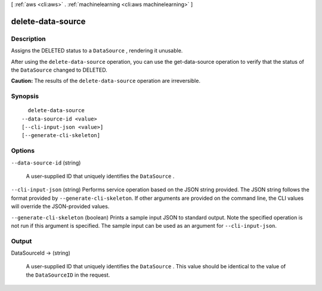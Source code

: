 [ :ref:`aws <cli:aws>` . :ref:`machinelearning <cli:aws machinelearning>` ]

.. _cli:aws machinelearning delete-data-source:


******************
delete-data-source
******************



===========
Description
===========



Assigns the DELETED status to a ``DataSource`` , rendering it unusable.

 

After using the ``delete-data-source`` operation, you can use the  get-data-source operation to verify that the status of the ``DataSource`` changed to DELETED.

 

**Caution:** The results of the ``delete-data-source`` operation are irreversible.



========
Synopsis
========

::

    delete-data-source
  --data-source-id <value>
  [--cli-input-json <value>]
  [--generate-cli-skeleton]




=======
Options
=======

``--data-source-id`` (string)


  A user-supplied ID that uniquely identifies the ``DataSource`` .

  

``--cli-input-json`` (string)
Performs service operation based on the JSON string provided. The JSON string follows the format provided by ``--generate-cli-skeleton``. If other arguments are provided on the command line, the CLI values will override the JSON-provided values.

``--generate-cli-skeleton`` (boolean)
Prints a sample input JSON to standard output. Note the specified operation is not run if this argument is specified. The sample input can be used as an argument for ``--cli-input-json``.



======
Output
======

DataSourceId -> (string)

  

  A user-supplied ID that uniquely identifies the ``DataSource`` . This value should be identical to the value of the ``DataSourceID`` in the request.

  

  

